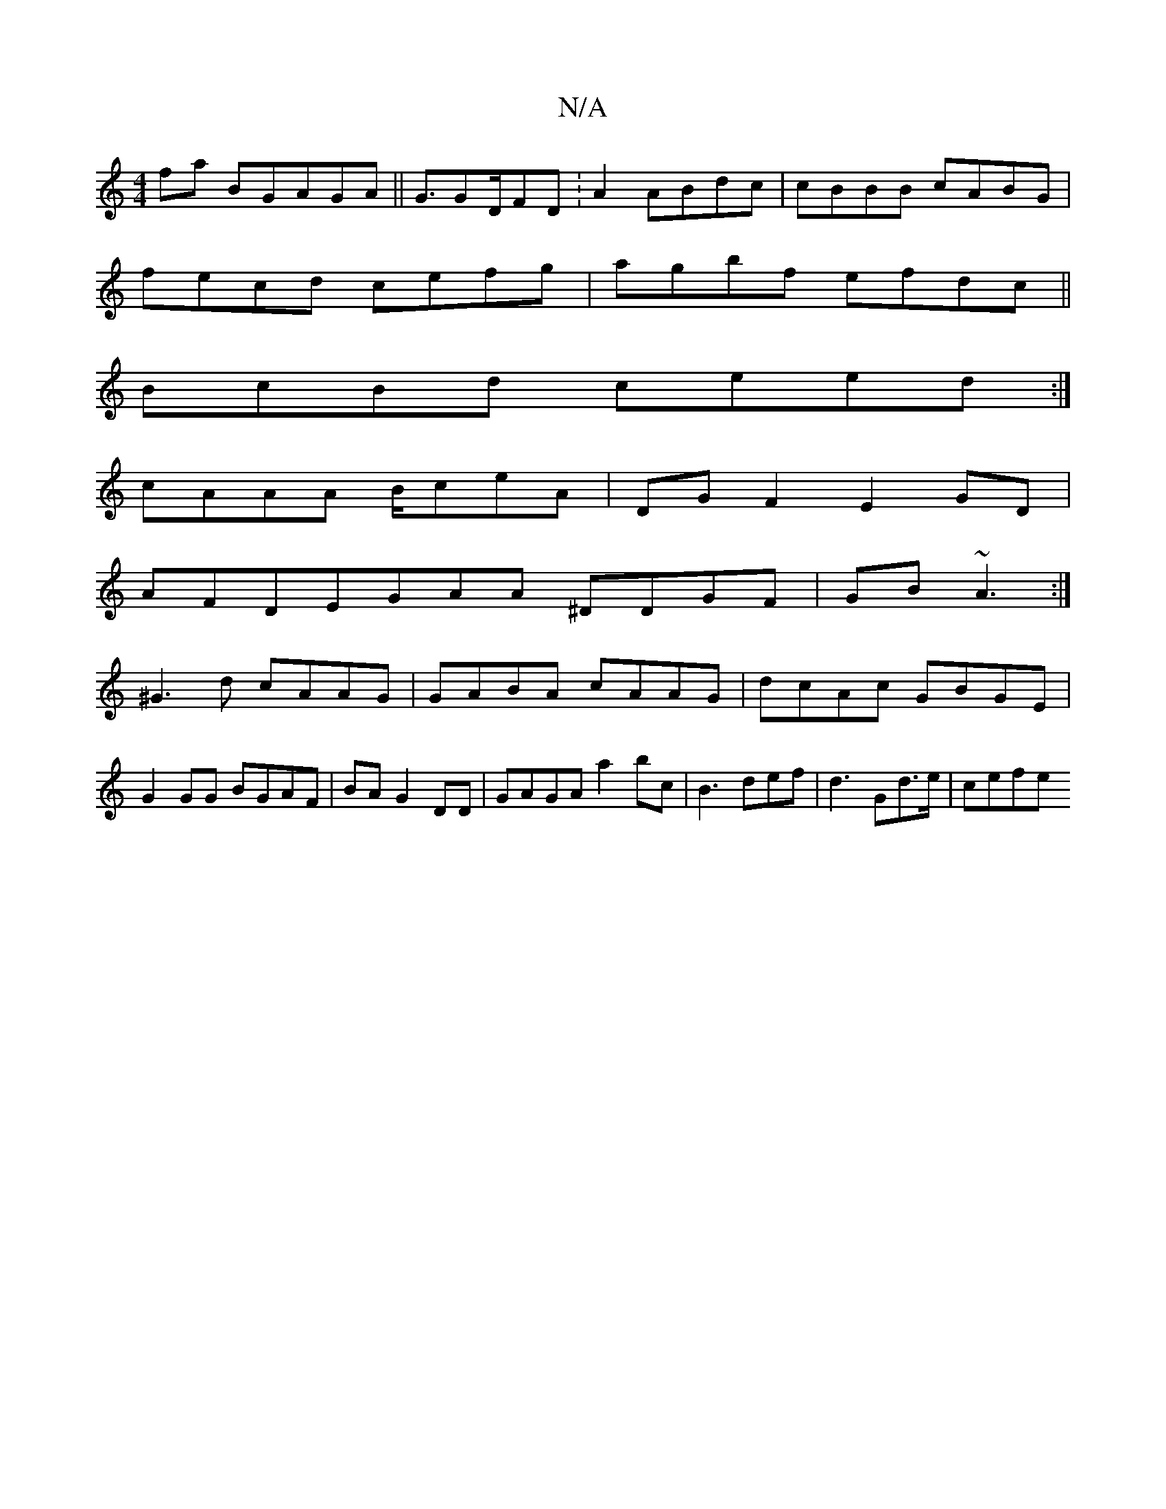 X:1
T:N/A
M:4/4
R:N/A
K:Cmajor
fa BGAGA ||G3/GD/FD :A2 ABdc| cBBB cABG |
fecd cefg|agbf efdc ||
BcBd ceed:|
cAAA B/ceA|DGF2 E2GD|
AFDEGAA ^DDGF|GB~A3:|
^G3d cAAG|GABA cAAG|dcAc GBGE|G2GG BGAF |BA G2DD |GAGA a2bc|B3 def|d3 Gd>e|cefe